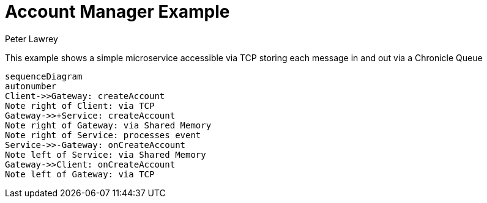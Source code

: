 = Account Manager Example
Peter Lawrey

This example shows a simple microservice accessible via TCP storing each message in and out via a Chronicle Queue

[source,mermaid]
....
sequenceDiagram
autonumber
Client->>Gateway: createAccount
Note right of Client: via TCP
Gateway->>+Service: createAccount
Note right of Gateway: via Shared Memory
Note right of Service: processes event
Service->>-Gateway: onCreateAccount
Note left of Service: via Shared Memory
Gateway->>Client: onCreateAccount
Note left of Gateway: via TCP
....
